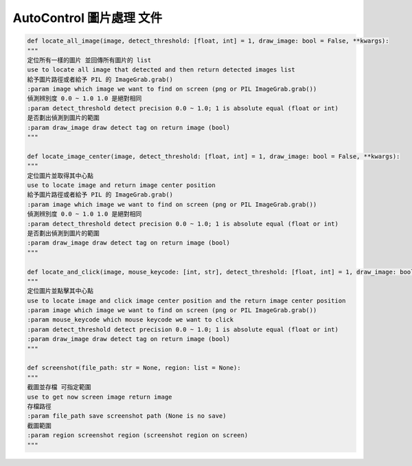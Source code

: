 AutoControl 圖片處理 文件
==========================

.. code-block:: python

    def locate_all_image(image, detect_threshold: [float, int] = 1, draw_image: bool = False, **kwargs):
    """
    定位所有一樣的圖片 並回傳所有圖片的 list
    use to locate all image that detected and then return detected images list
    給予圖片路徑或者給予 PIL 的 ImageGrab.grab()
    :param image which image we want to find on screen (png or PIL ImageGrab.grab())
    偵測辨別度 0.0 ~ 1.0 1.0 是絕對相同
    :param detect_threshold detect precision 0.0 ~ 1.0; 1 is absolute equal (float or int)
    是否劃出偵測到圖片的範圍
    :param draw_image draw detect tag on return image (bool)
    """

    def locate_image_center(image, detect_threshold: [float, int] = 1, draw_image: bool = False, **kwargs):
    """
    定位圖片並取得其中心點
    use to locate image and return image center position
    給予圖片路徑或者給予 PIL 的 ImageGrab.grab()
    :param image which image we want to find on screen (png or PIL ImageGrab.grab())
    偵測辨別度 0.0 ~ 1.0 1.0 是絕對相同
    :param detect_threshold detect precision 0.0 ~ 1.0; 1 is absolute equal (float or int)
    是否劃出偵測到圖片的範圍
    :param draw_image draw detect tag on return image (bool)
    """

    def locate_and_click(image, mouse_keycode: [int, str], detect_threshold: [float, int] = 1, draw_image: bool = False, **kwargs):
    """
    定位圖片並點擊其中心點
    use to locate image and click image center position and the return image center position
    :param image which image we want to find on screen (png or PIL ImageGrab.grab())
    :param mouse_keycode which mouse keycode we want to click
    :param detect_threshold detect precision 0.0 ~ 1.0; 1 is absolute equal (float or int)
    :param draw_image draw detect tag on return image (bool)
    """

    def screenshot(file_path: str = None, region: list = None):
    """
    截圖並存檔 可指定範圍
    use to get now screen image return image
    存檔路徑
    :param file_path save screenshot path (None is no save)
    截圖範圍
    :param region screenshot region (screenshot region on screen)
    """

